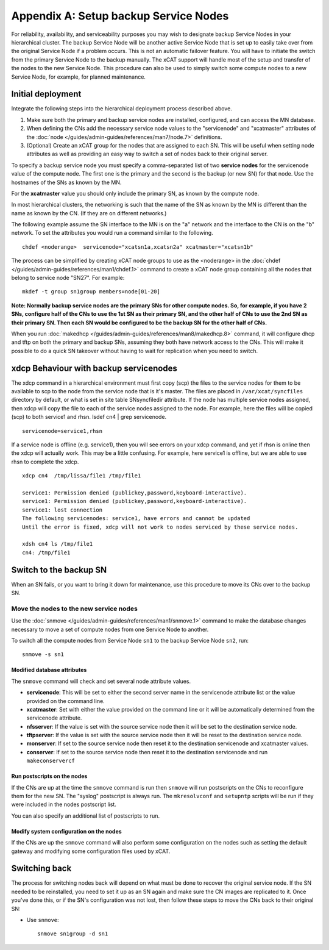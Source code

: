 Appendix A: Setup backup Service Nodes
======================================

For reliability, availability, and serviceability purposes you may wish to
designate backup Service Nodes in your hierarchical cluster. The backup
Service Node will be another active Service Node that is set up to easily
take over from the original Service Node if a problem occurs. This is not an
automatic failover feature. You will have to initiate the switch from the
primary Service Node to the backup manually. The xCAT support will handle most
of the setup and transfer of the nodes to the new Service Node. This
procedure can also be used to simply switch some compute nodes to a new
Service Node, for example, for planned maintenance.

Initial deployment
------------------

Integrate the following steps into the hierarchical deployment process described above.


#. Make sure both the primary and backup service nodes are installed,
   configured, and can access the MN database.
#. When defining the CNs add the necessary service node values to the
   "servicenode" and "xcatmaster" attributes of the :doc:`node </guides/admin-guides/references/man7/node.7>` definitions.
#. (Optional) Create an xCAT group for the nodes that are assigned to each SN.
   This will be useful when setting node attributes as well as providing an
   easy way to switch a set of nodes back to their original server.

To specify a backup service node you must specify a comma-separated list of
two **service nodes** for the servicenode value of the compute node. The first
one is the primary and the second is the backup (or new SN) for that node.
Use the hostnames of the SNs as known by the MN.

For the **xcatmaster** value you should only include the primary SN, as known
by the compute node.

In most hierarchical clusters, the networking is such that the name of the
SN as known by the MN is different than the name as known by the CN. (If
they are on different networks.)

The following example assume the SN interface to the MN is on the "a"
network and the interface to the CN is on the "b" network. To set the
attributes you would run a command similar to the following. ::

  chdef <noderange>  servicenode="xcatsn1a,xcatsn2a" xcatmaster="xcatsn1b"

The process can be simplified by creating xCAT node groups to use as the <noderange> in the :doc:`chdef </guides/admin-guides/references/man1/chdef.1>` command to create a
xCAT node group containing all the nodes that belong to service node "SN27".  For example: ::

  mkdef -t group sn1group members=node[01-20]

**Note: Normally backup service nodes are the primary SNs for other compute
nodes. So, for example, if you have 2 SNs, configure half of the CNs to use
the 1st SN as their primary SN, and the other half of CNs to use the 2nd SN
as their primary SN. Then each SN would be configured to be the backup SN
for the other half of CNs.**

When you run :doc:`makedhcp </guides/admin-guides/references/man8/makedhcp.8>` command, it will configure dhcp and tftp on both the primary and backup SNs, assuming they both have network access to the CNs. This will make it possible to do a quick SN takeover without having to wait for replication when you need to switch.

xdcp Behaviour with backup servicenodes
---------------------------------------

The xdcp command in a hierarchical environment must first copy (scp) the
files to the service nodes for them to be available to scp to the node from
the service node that is it's master. The files are placed in
``/var/xcat/syncfiles`` directory by default, or what is set in site table
SNsyncfiledir attribute. If the node has multiple service nodes assigned,
then xdcp will copy the file to each of the service nodes assigned to the
node. For example, here the files will be copied (scp) to both service1 and
rhsn. lsdef cn4 | grep servicenode. ::

  servicenode=service1,rhsn

If a service node is offline (e.g. service1), then you will see errors on
your xdcp command, and yet if rhsn is online then the xdcp will actually
work. This may be a little confusing. For example, here service1 is offline,
but we are able to use rhsn to complete the xdcp. ::

  xdcp cn4  /tmp/lissa/file1 /tmp/file1

  service1: Permission denied (publickey,password,keyboard-interactive).
  service1: Permission denied (publickey,password,keyboard-interactive).
  service1: lost connection
  The following servicenodes: service1, have errors and cannot be updated
  Until the error is fixed, xdcp will not work to nodes serviced by these service nodes.

  xdsh cn4 ls /tmp/file1
  cn4: /tmp/file1

Switch to the backup SN
-----------------------

When an SN fails, or you want to bring it down for maintenance, use this
procedure to move its CNs over to the backup SN.

Move the nodes to the new service nodes
^^^^^^^^^^^^^^^^^^^^^^^^^^^^^^^^^^^^^^^

Use the :doc:`snmove </guides/admin-guides/references/man1/snmove.1>` command to make the database changes necessary to move a set of compute nodes from one Service Node to another. 

To switch all the compute nodes from Service Node ``sn1`` to the backup Service Node ``sn2``, run: ::

    snmove -s sn1

Modified database attributes
""""""""""""""""""""""""""""

The ``snmove`` command will check and set several node attribute values.

* **servicenode**: This will be set to either the second server name in the servicenode attribute list or the value provided on the command line.

* **xcatmaster**: Set with either the value provided on the command line or it will be automatically determined from the servicenode attribute.

* **nfsserver**: If the value is set with the source service node then it will be set to the destination service node.

* **tftpserver**: If the value is set with the source service node then it will be reset to the destination service node.

* **monserver**: If set to the source service node then reset it to the destination servicenode and xcatmaster values.
* **conserver**: If set to the source service node then reset it to the destination servicenode and run ``makeconservercf``

Run postscripts on the nodes
""""""""""""""""""""""""""""

If the CNs are up at the time the ``snmove`` command is run then ``snmove`` will run postscripts on the CNs to reconfigure them for the new SN. The "syslog" postscript is always run. The ``mkresolvconf`` and ``setupntp`` scripts will be run if they were included in the nodes postscript list.

You can also specify an additional list of postscripts to run.

Modify system configuration on the nodes
""""""""""""""""""""""""""""""""""""""""

If the CNs are up the ``snmove`` command will also perform some configuration on the nodes such as setting the default gateway and modifying some configuration files used by xCAT.

Switching back
--------------

The process for switching nodes back will depend on what must be done to
recover the original service node. If the SN needed to be reinstalled, you
need to set it up as an SN again and make sure the CN images are replicated
to it. Once you've done this, or if the SN's configuration was not lost,
then follow these steps to move the CNs back to their original SN:

* Use ``snmove``: ::

      snmove sn1group -d sn1


